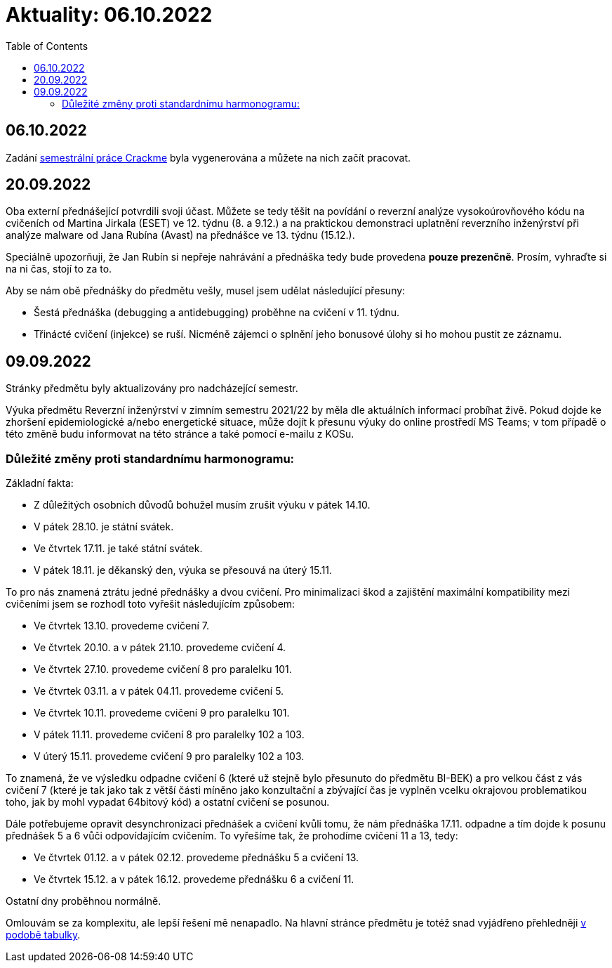﻿
= Aktuality: 06.10.2022
:toc:
:imagesdir: ./media

== 06.10.2022

Zadání xref:projects/crackme.adoc[semestrální práce Crackme] byla vygenerována a můžete na nich začít pracovat.

== 20.09.2022

Oba externí přednášející potvrdili svoji účast. Můžete se tedy těšit na povídání o reverzní analýze vysokoúrovňového kódu na cvičeních od Martina Jirkala (ESET) ve 12. týdnu (8. a 9.12.) a na praktickou demonstraci uplatnění reverzního inženýrství při analýze malware od Jana Rubína (Avast) na přednášce ve 13. týdnu (15.12.).

Speciálně upozorňuji, že Jan Rubín si nepřeje nahrávání a přednáška tedy bude provedena **pouze prezenčně**. Prosím, vyhraďte si na ni čas, stojí to za to.

Aby se nám obě přednášky do předmětu vešly, musel jsem udělat následující přesuny:

* Šestá přednáška (debugging a antidebugging) proběhne na cvičení v 11. týdnu.
* Třinácté cvičení (injekce) se ruší. Nicméně zájemci o splnění jeho bonusové úlohy si ho mohou pustit ze záznamu.

== 09.09.2022

Stránky předmětu byly aktualizovány pro nadcházející semestr.

Výuka předmětu Reverzní inženýrství v zimním semestru 2021/22 by měla dle aktuálních informací probíhat živě. Pokud dojde ke zhoršení epidemiologické a/nebo energetické situace, může dojít k přesunu výuky do online prostředí MS Teams; v tom případě o této změně budu informovat na této stránce a také pomocí e-mailu z KOSu.

=== Důležité změny proti standardnímu harmonogramu:

Základní fakta:

* Z důležitých osobních důvodů bohužel musím zrušit výuku v pátek 14.10.
* V pátek 28.10. je státní svátek.
* Ve čtvrtek 17.11. je také státní svátek.
* V pátek 18.11. je děkanský den, výuka se přesouvá na úterý 15.11.

To pro nás znamená ztrátu jedné přednášky a dvou cvičení. Pro minimalizaci škod a zajištění maximální kompatibility mezi cvičeními jsem se rozhodl toto vyřešit následujícím způsobem:

* Ve čtvrtek 13.10. provedeme cvičení 7.
* Ve čtvrtek 20.10. a v pátek 21.10. provedeme cvičení 4.
* Ve čtvrtek 27.10. provedeme cvičení 8 pro paralelku 101.
* Ve čtvrtek 03.11. a v pátek 04.11. provedeme cvičení 5.
* Ve čtvrtek 10.11. provedeme cvičení 9 pro paralelku 101.
* V pátek 11.11. provedeme cvičení 8 pro paralelky 102 a 103.
* V úterý 15.11. provedeme cvičení 9 pro paralelky 102 a 103.

To znamená, že ve výsledku odpadne cvičení 6 (které už stejně bylo přesunuto do předmětu BI-BEK) a pro velkou část z vás cvičení 7 (které je tak jako tak z větší části míněno jako konzultační a zbývající čas je vyplněn vcelku okrajovou problematikou toho, jak by mohl vypadat 64bitový kód) a ostatní cvičení se posunou.

Dále potřebujeme opravit desynchronizaci přednášek a cvičení kvůli tomu, že nám přednáška 17.11. odpadne a tím dojde k posunu přednášek 5 a 6 vůči odpovídajícím cvičením. To vyřešíme tak, že prohodíme cvičení 11 a 13, tedy:

* Ve čtvrtek 01.12. a v pátek 02.12. provedeme přednášku 5 a cvičení 13.
* Ve čtvrtek 15.12. a v pátek 16.12. provedeme přednášku 6 a cvičení 11.

Ostatní dny proběhnou normálně.

Omlouvám se za komplexitu, ale lepší řešení mě nenapadlo. Na hlavní stránce předmětu je totéž snad vyjádřeno přehledněji xref:index.adoc#_pl%C3%A1n-v%C3%BDuky[v podobě tabulky].
